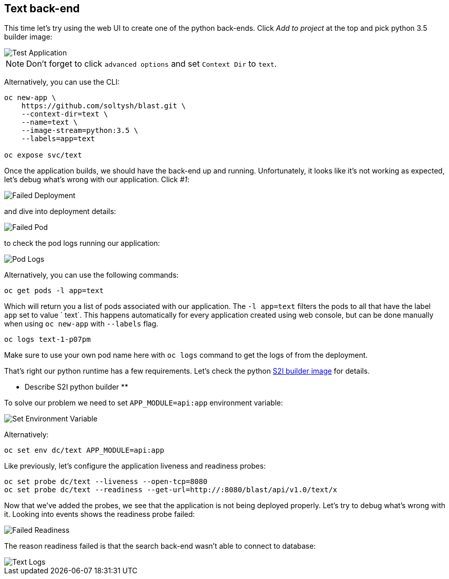 ## Text back-end

This time let's try using the web UI to create one of the python back-ends.
Click __Add to project__ at the top and pick python 3.5 builder image:

image::text_app.png[Test Application]

[NOTE]
====
Don't forget to click `advanced options` and set `Context Dir` to `text`.
====

Alternatively, you can use the CLI:

[source]
----
oc new-app \
    https://github.com/soltysh/blast.git \
    --context-dir=text \
    --name=text \
    --image-stream=python:3.5 \
    --labels=app=text

oc expose svc/text
----

Once the application builds, we should have the back-end up and running.
Unfortunately, it looks like it's not working as expected, let's debug what's
wrong with our application.  Click __#1__:

image::failed_deployment.png[Failed Deployment]

and dive into deployment details:

image::failed_pod.png[Failed Pod]

to check the pod logs running our application:

image::pod_logs.png[Pod Logs]

Alternatively, you can use the following commands:

[source]
----
oc get pods -l app=text
----

Which will return you a list of pods associated with our application.  The
`-l app=text` filters the pods to all that have the label `app` set to value `
text`.  This happens automatically for every application created using web
console, but can be done manually when using `oc new-app` with `--labels` flag.

[source]
----
oc logs text-1-p07pm
----

Make sure to use your own pod name here with `oc logs` command to get the logs
of from the deployment.

That's right our python runtime has a few requirements.  Let's check the python link:https://github.com/sclorg/s2i-python-container[S2I builder image] for details.

** Describe S2I python builder **

To solve our problem we need to set `APP_MODULE=api:app` environment variable:

image::set_env.png[Set Environment Variable]

Alternatively:

[source]
----
oc set env dc/text APP_MODULE=api:app
----

Like previously, let's configure the application liveness and readiness probes:

[source]
----
oc set probe dc/text --liveness --open-tcp=8080
oc set probe dc/text --readiness --get-url=http://:8080/blast/api/v1.0/text/x
----

Now that we've added the probes, we see that the application is not being
deployed properly.  Let's try to debug what's wrong with it.  Looking into
events shows the readiness probe failed:

image::failed_readiness.png[Failed Readiness]

The reason readiness failed is that the search back-end wasn't able to connect
to database:

image::text_logs.png[Text Logs]
